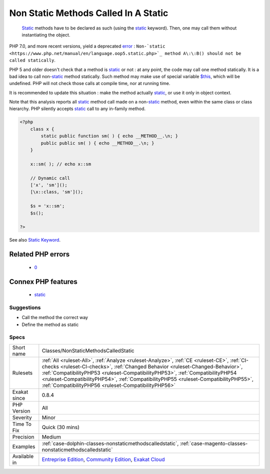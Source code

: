 .. _classes-nonstaticmethodscalledstatic:

.. _non-static-methods-called-in-a-static:

Non Static Methods Called In A Static
+++++++++++++++++++++++++++++++++++++

  `Static <https://www.php.net/manual/en/language.oop5.static.php>`_ methods have to be declared as such (using the `static <https://www.php.net/manual/en/language.oop5.static.php>`_ keyword). Then, one may call them without instantiating the object.

PHP 7.0, and more recent versions, yield a deprecated `error <https://www.php.net/error>`_ : ``Non-`static <https://www.php.net/manual/en/language.oop5.static.php>`_ method A\:\:B() should not be called statically``.

PHP 5 and older doesn't check that a method is `static <https://www.php.net/manual/en/language.oop5.static.php>`_ or not : at any point, the code may call one method statically.
It is a bad idea to call non-`static <https://www.php.net/manual/en/language.oop5.static.php>`_ method statically. Such method may make use of special
variable `$this <https://www.php.net/manual/en/language.oop5.basic.php>`_, which will be undefined. PHP will not check those calls at compile time,
nor at running time. 

It is recommended to update this situation : make the method actually `static <https://www.php.net/manual/en/language.oop5.static.php>`_, or use it only 
in object context.

Note that this analysis reports all `static <https://www.php.net/manual/en/language.oop5.static.php>`_ method call made on a non-`static <https://www.php.net/manual/en/language.oop5.static.php>`_ method,
even within the same class or class hierarchy. PHP silently accepts `static <https://www.php.net/manual/en/language.oop5.static.php>`_ call to any
in-family method.

.. code-block:: php
   
   <?php
       class x {
           static public function sm( ) { echo __METHOD__.\n; }
           public public sm( ) { echo __METHOD__.\n; }
       } 
       
       x::sm( ); // echo x::sm 
       
       // Dynamic call
       ['x', 'sm']();
       [\x::class, 'sm']();
   
       $s = 'x::sm';
       $s();
   
   ?>

See also `Static Keyword <https://www.php.net/manual/en/language.oop5.static.php>`_.

Related PHP errors 
-------------------

  + `0 <https://php-errors.readthedocs.io/en/latest/messages/Non-static+method+A%3A%3AB%28%29+should+not+be+called+statically.html>`_



Connex PHP features
-------------------

  + `static <https://php-dictionary.readthedocs.io/en/latest/dictionary/static.ini.html>`_


Suggestions
___________

* Call the method the correct way
* Define the method as static




Specs
_____

+--------------+--------------------------------------------------------------------------------------------------------------------------------------------------------------------------------------------------------------------------------------------------------------------------------------------------------------------------------------------------------------------------------------------------------------+
| Short name   | Classes/NonStaticMethodsCalledStatic                                                                                                                                                                                                                                                                                                                                                                         |
+--------------+--------------------------------------------------------------------------------------------------------------------------------------------------------------------------------------------------------------------------------------------------------------------------------------------------------------------------------------------------------------------------------------------------------------+
| Rulesets     | :ref:`All <ruleset-All>`, :ref:`Analyze <ruleset-Analyze>`, :ref:`CE <ruleset-CE>`, :ref:`CI-checks <ruleset-CI-checks>`, :ref:`Changed Behavior <ruleset-Changed-Behavior>`, :ref:`CompatibilityPHP53 <ruleset-CompatibilityPHP53>`, :ref:`CompatibilityPHP54 <ruleset-CompatibilityPHP54>`, :ref:`CompatibilityPHP55 <ruleset-CompatibilityPHP55>`, :ref:`CompatibilityPHP56 <ruleset-CompatibilityPHP56>` |
+--------------+--------------------------------------------------------------------------------------------------------------------------------------------------------------------------------------------------------------------------------------------------------------------------------------------------------------------------------------------------------------------------------------------------------------+
| Exakat since | 0.8.4                                                                                                                                                                                                                                                                                                                                                                                                        |
+--------------+--------------------------------------------------------------------------------------------------------------------------------------------------------------------------------------------------------------------------------------------------------------------------------------------------------------------------------------------------------------------------------------------------------------+
| PHP Version  | All                                                                                                                                                                                                                                                                                                                                                                                                          |
+--------------+--------------------------------------------------------------------------------------------------------------------------------------------------------------------------------------------------------------------------------------------------------------------------------------------------------------------------------------------------------------------------------------------------------------+
| Severity     | Minor                                                                                                                                                                                                                                                                                                                                                                                                        |
+--------------+--------------------------------------------------------------------------------------------------------------------------------------------------------------------------------------------------------------------------------------------------------------------------------------------------------------------------------------------------------------------------------------------------------------+
| Time To Fix  | Quick (30 mins)                                                                                                                                                                                                                                                                                                                                                                                              |
+--------------+--------------------------------------------------------------------------------------------------------------------------------------------------------------------------------------------------------------------------------------------------------------------------------------------------------------------------------------------------------------------------------------------------------------+
| Precision    | Medium                                                                                                                                                                                                                                                                                                                                                                                                       |
+--------------+--------------------------------------------------------------------------------------------------------------------------------------------------------------------------------------------------------------------------------------------------------------------------------------------------------------------------------------------------------------------------------------------------------------+
| Examples     | :ref:`case-dolphin-classes-nonstaticmethodscalledstatic`, :ref:`case-magento-classes-nonstaticmethodscalledstatic`                                                                                                                                                                                                                                                                                           |
+--------------+--------------------------------------------------------------------------------------------------------------------------------------------------------------------------------------------------------------------------------------------------------------------------------------------------------------------------------------------------------------------------------------------------------------+
| Available in | `Entreprise Edition <https://www.exakat.io/entreprise-edition>`_, `Community Edition <https://www.exakat.io/community-edition>`_, `Exakat Cloud <https://www.exakat.io/exakat-cloud/>`_                                                                                                                                                                                                                      |
+--------------+--------------------------------------------------------------------------------------------------------------------------------------------------------------------------------------------------------------------------------------------------------------------------------------------------------------------------------------------------------------------------------------------------------------+


